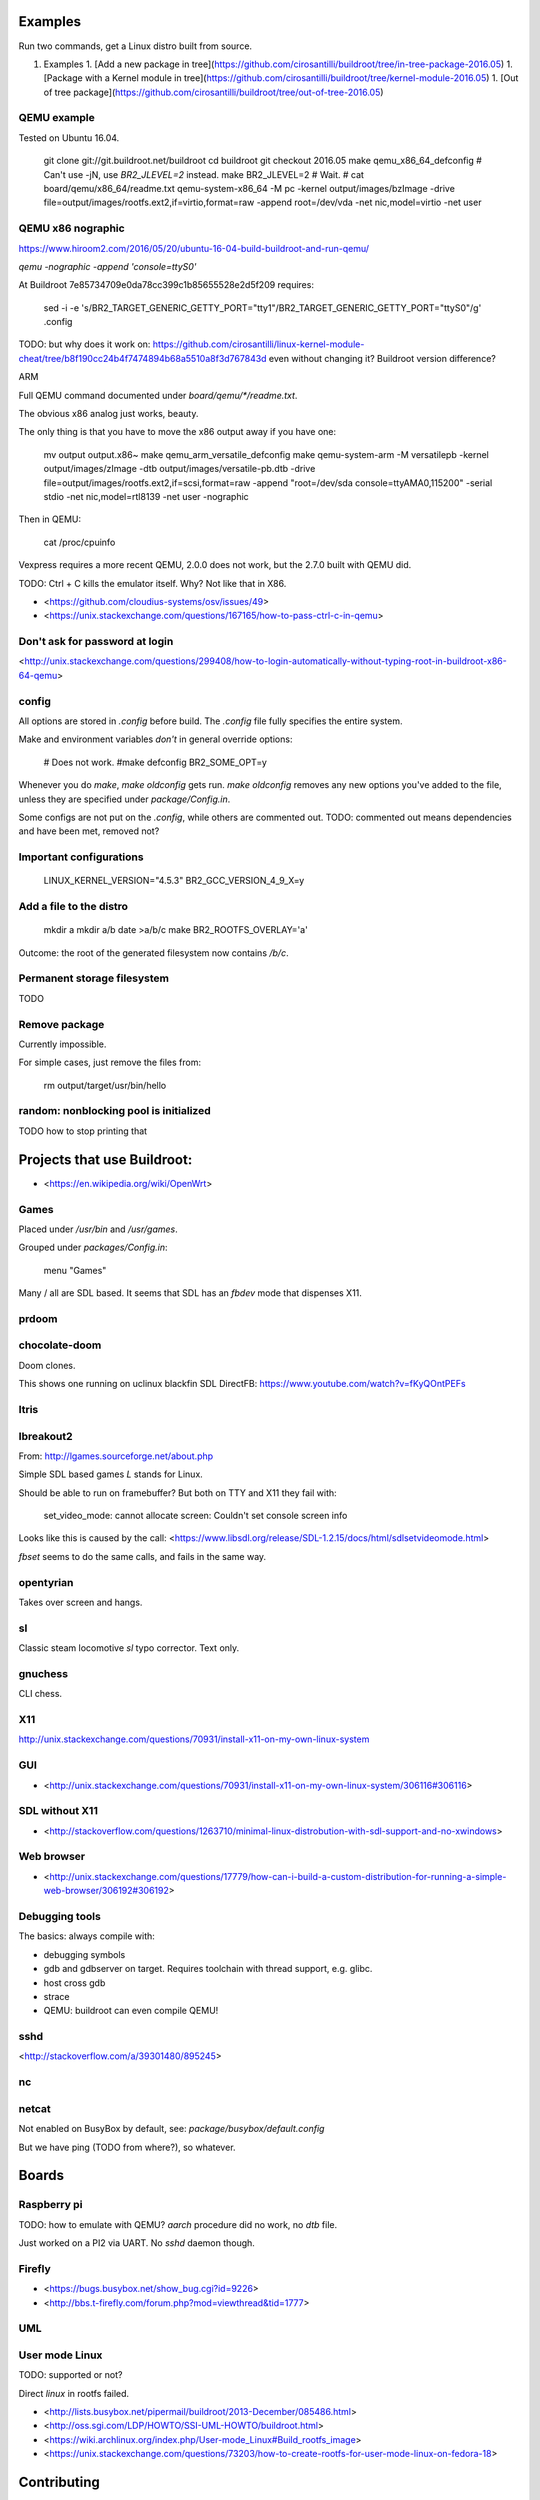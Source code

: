 
Examples
========

Run two commands, get a Linux distro built from source.

1.  Examples
    1. [Add a new package in tree](https://github.com/cirosantilli/buildroot/tree/in-tree-package-2016.05)
    1. [Package with a Kernel module in tree](https://github.com/cirosantilli/buildroot/tree/kernel-module-2016.05)
    1. [Out of tree package](https://github.com/cirosantilli/buildroot/tree/out-of-tree-2016.05)


QEMU example
------------

Tested on Ubuntu 16.04.

    git clone git://git.buildroot.net/buildroot
    cd buildroot
    git checkout 2016.05
    make qemu_x86_64_defconfig
    # Can't use -jN, use `BR2_JLEVEL=2` instead.
    make BR2_JLEVEL=2
    # Wait.
    # cat board/qemu/x86_64/readme.txt
    qemu-system-x86_64 -M pc -kernel output/images/bzImage -drive file=output/images/rootfs.ext2,if=virtio,format=raw -append root=/dev/vda -net nic,model=virtio -net user

QEMU x86 nographic
------------------

https://www.hiroom2.com/2016/05/20/ubuntu-16-04-build-buildroot-and-run-qemu/

`qemu -nographic -append 'console=ttyS0'`

At Buildroot 7e85734709e0da78cc399c1b85655528e2d5f209 requires:

    sed -i -e 's/BR2_TARGET_GENERIC_GETTY_PORT="tty1"/BR2_TARGET_GENERIC_GETTY_PORT="ttyS0"/g' .config

TODO: but why does it work on: https://github.com/cirosantilli/linux-kernel-module-cheat/tree/b8f190cc24b4f7474894b68a5510a8f3d767843d even without changing it? Buildroot version difference?

ARM

Full QEMU command documented under `board/qemu/*/readme.txt`.

The obvious x86 analog just works, beauty.

The only thing is that you have to move the x86 output away if you have one:

    mv output output.x86~
    make qemu_arm_versatile_defconfig
    make
    qemu-system-arm -M versatilepb -kernel output/images/zImage -dtb output/images/versatile-pb.dtb -drive file=output/images/rootfs.ext2,if=scsi,format=raw -append "root=/dev/sda console=ttyAMA0,115200" -serial stdio -net nic,model=rtl8139 -net user -nographic

Then in QEMU:

    cat /proc/cpuinfo

Vexpress requires a more recent QEMU, 2.0.0 does not work, but the 2.7.0 built with QEMU did.

TODO: Ctrl + C kills the emulator itself. Why? Not like that in X86.

- <https://github.com/cloudius-systems/osv/issues/49>
- <https://unix.stackexchange.com/questions/167165/how-to-pass-ctrl-c-in-qemu>

Don't ask for password at login
-------------------------------

<http://unix.stackexchange.com/questions/299408/how-to-login-automatically-without-typing-root-in-buildroot-x86-64-qemu>

config
------

All options are stored in `.config` before build. The `.config` file fully specifies the entire system.

Make and environment variables *don't* in general override options:

    # Does not work.
    #make defconfig BR2_SOME_OPT=y

Whenever you do `make`, `make oldconfig` gets run. `make oldconfig` removes any new options you've added to the file, unless they are specified under `package/Config.in`.

Some configs are not put on the `.config`, while others are commented out. TODO: commented out means dependencies and have been met, removed not?

Important configurations
------------------------

    LINUX_KERNEL_VERSION="4.5.3"
    BR2_GCC_VERSION_4_9_X=y

Add a file to the distro
------------------------

    mkdir a
    mkdir a/b
    date >a/b/c
    make BR2_ROOTFS_OVERLAY='a'

Outcome: the root of the generated filesystem now contains `/b/c`.

Permanent storage filesystem
----------------------------

TODO

Remove package
--------------

Currently impossible.

For simple cases, just remove the files from:

    rm output/target/usr/bin/hello

random: nonblocking pool is initialized
---------------------------------------

TODO how to stop printing that

Projects that use Buildroot:
============================

- <https://en.wikipedia.org/wiki/OpenWrt>

Games
-----

Placed under `/usr/bin` and `/usr/games`.

Grouped under `packages/Config.in`:

    menu "Games"

Many / all are SDL based. It seems that SDL has an `fbdev` mode that dispenses X11.

prdoom
------

chocolate-doom
--------------

Doom clones.

This shows one running on uclinux blackfin SDL DirectFB: https://www.youtube.com/watch?v=fKyQOntPEFs

ltris
-----

lbreakout2
----------

From: http://lgames.sourceforge.net/about.php

Simple SDL based games `L` stands for Linux.

Should be able to run on framebuffer? But both on TTY and X11 they fail with:

    set_video_mode: cannot allocate screen: Couldn't set console screen info

Looks like this is caused by the call: <https://www.libsdl.org/release/SDL-1.2.15/docs/html/sdlsetvideomode.html>

`fbset` seems to do the same calls, and fails in the same way.

opentyrian
----------

Takes over screen and hangs.

sl
--

Classic steam locomotive `sl` typo corrector. Text only.

gnuchess
--------

CLI chess.

X11
---

http://unix.stackexchange.com/questions/70931/install-x11-on-my-own-linux-system

GUI
---

- <http://unix.stackexchange.com/questions/70931/install-x11-on-my-own-linux-system/306116#306116>

SDL without X11
---------------

- <http://stackoverflow.com/questions/1263710/minimal-linux-distrobution-with-sdl-support-and-no-xwindows>

Web browser
-----------

- <http://unix.stackexchange.com/questions/17779/how-can-i-build-a-custom-distribution-for-running-a-simple-web-browser/306192#306192>

Debugging tools
---------------

The basics: always compile with:

- debugging symbols
- gdb and gdbserver on target. Requires toolchain with thread support, e.g. glibc.
- host cross gdb
- strace
- QEMU: buildroot can even compile QEMU!

sshd
----

<http://stackoverflow.com/a/39301480/895245>

nc
--

netcat
------

Not enabled on BusyBox by default, see: `package/busybox/default.config`

But we have ping (TODO from where?), so whatever.

Boards
======

Raspberry pi
------------

TODO: how to emulate with QEMU? `aarch` procedure did no work, no `dtb` file.

Just worked on a PI2 via UART. No `sshd` daemon though.

Firefly
-------

- <https://bugs.busybox.net/show_bug.cgi?id=9226>
- <http://bbs.t-firefly.com/forum.php?mod=viewthread&tid=1777>

UML
---

User mode Linux
---------------

TODO: supported or not?

Direct `linux` in rootfs failed.

- <http://lists.busybox.net/pipermail/buildroot/2013-December/085486.html>
- <http://oss.sgi.com/LDP/HOWTO/SSI-UML-HOWTO/buildroot.html>
- <https://wiki.archlinux.org/index.php/User-mode_Linux#Build_rootfs_image>
- <https://unix.stackexchange.com/questions/73203/how-to-create-rootfs-for-user-mode-linux-on-fedora-18>

Contributing
============

CI: http://autobuild.buildroot.net/
